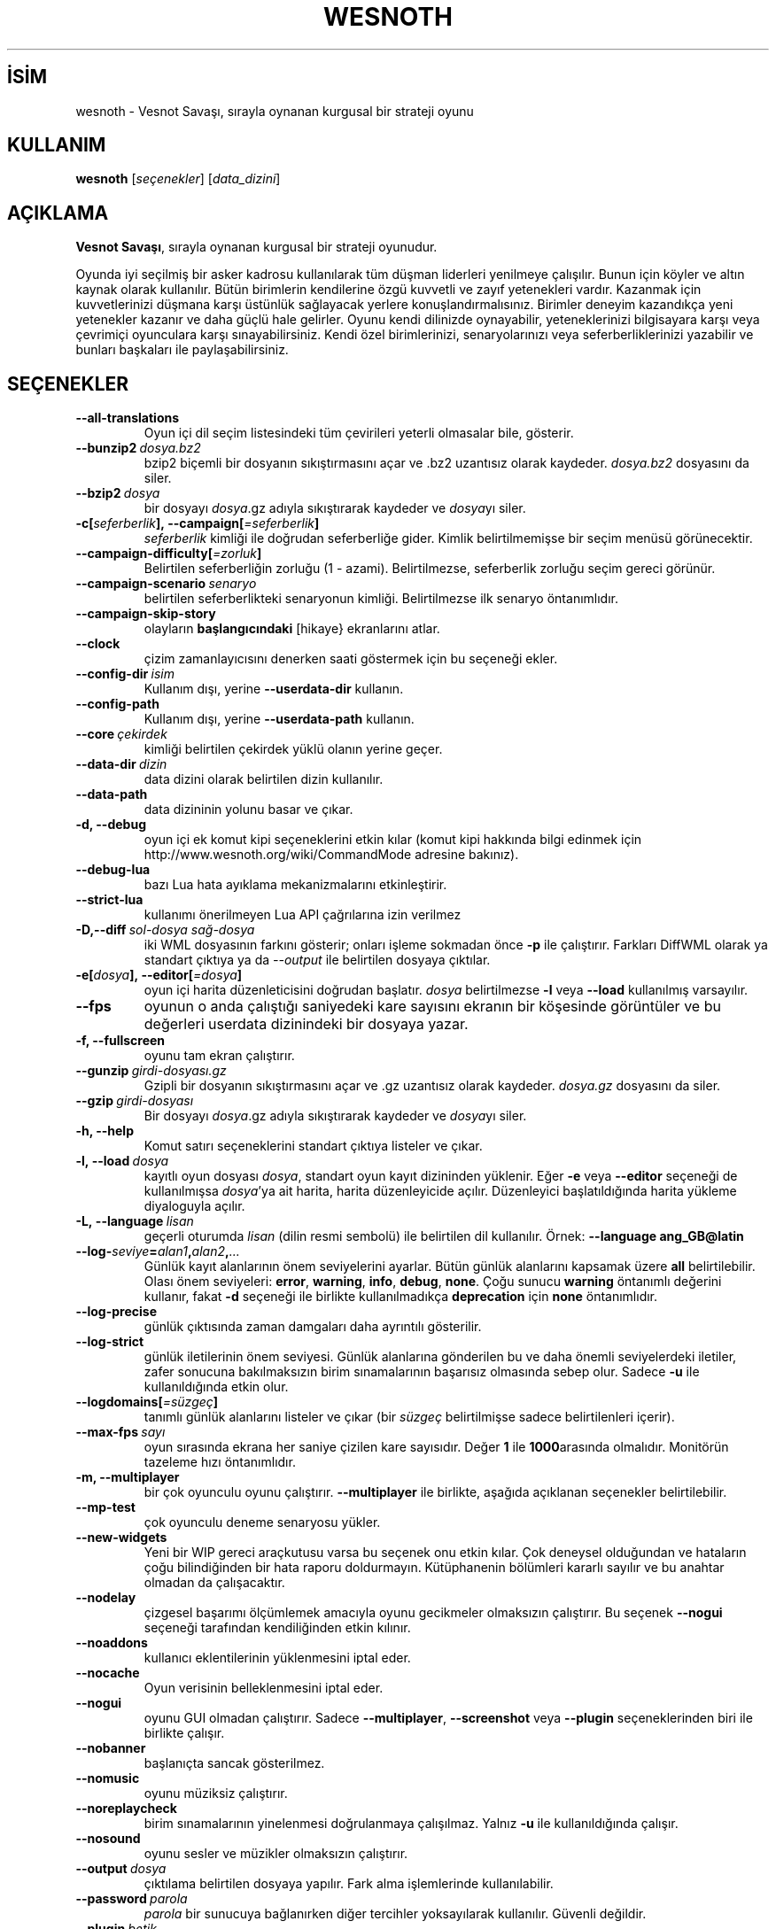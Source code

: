 .\" This program is free software; you can redistribute it and/or modify
.\" it under the terms of the GNU General Public License as published by
.\" the Free Software Foundation; either version 2 of the License, or
.\" (at your option) any later version.
.\"
.\" This program is distributed in the hope that it will be useful,
.\" but WITHOUT ANY WARRANTY; without even the implied warranty of
.\" MERCHANTABILITY or FITNESS FOR A PARTICULAR PURPOSE.  See the
.\" GNU General Public License for more details.
.\"
.\" You should have received a copy of the GNU General Public License
.\" along with this program; if not, write to the Free Software
.\" Foundation, Inc., 51 Franklin Street, Fifth Floor, Boston, MA  02110-1301  USA
.\"
.
.\"*******************************************************************
.\"
.\" This file was generated with po4a. Translate the source file.
.\"
.\"*******************************************************************
.TH WESNOTH 6 2022 wesnoth "Vesnot Savaşı"
.
.SH İSİM
wesnoth \- Vesnot Savaşı, sırayla oynanan kurgusal bir strateji oyunu
.
.SH KULLANIM
.
\fBwesnoth\fP [\fIseçenekler\fP] [\fIdata_dizini\fP]
.
.SH AÇIKLAMA
.
\fBVesnot Savaşı\fP, sırayla oynanan kurgusal bir strateji oyunudur.

Oyunda iyi seçilmiş bir asker kadrosu kullanılarak tüm düşman liderleri
yenilmeye çalışılır. Bunun için köyler ve altın kaynak olarak
kullanılır. Bütün birimlerin kendilerine özgü kuvvetli ve zayıf yetenekleri
vardır. Kazanmak için kuvvetlerinizi düşmana karşı üstünlük sağlayacak
yerlere konuşlandırmalısınız. Birimler deneyim kazandıkça yeni yetenekler
kazanır ve daha güçlü hale gelirler. Oyunu kendi dilinizde oynayabilir,
yeteneklerinizi bilgisayara karşı veya çevrimiçi oyunculara karşı
sınayabilirsiniz. Kendi özel birimlerinizi, senaryolarınızı veya
seferberliklerinizi yazabilir ve bunları başkaları ile paylaşabilirsiniz.
.
.SH SEÇENEKLER
.
.TP 
\fB\-\-all\-translations\fP
Oyun içi dil seçim listesindeki tüm çevirileri yeterli olmasalar bile,
gösterir.
.TP 
\fB\-\-bunzip2\fP\fI\ dosya.bz2\fP
bzip2 biçemli bir dosyanın sıkıştırmasını açar ve .bz2 uzantısız olarak
kaydeder. \fIdosya.bz2\fP dosyasını da siler.
.TP 
\fB\-\-bzip2\fP\fI\ dosya\fP
bir dosyayı \fIdosya\fP.gz adıyla sıkıştırarak kaydeder ve \fIdosya\fPyı siler.
.TP 
\fB\-c[\fP\fIseferberlik\fP\fB],\ \-\-campaign[\fP\fI=seferberlik\fP\fB]\fP
\fIseferberlik\fP kimliği ile doğrudan seferberliğe gider. Kimlik
belirtilmemişse bir seçim menüsü görünecektir.
.TP 
\fB\-\-campaign\-difficulty[\fP\fI=zorluk\fP\fB]\fP
Belirtilen seferberliğin zorluğu (1 \- azami). Belirtilmezse, seferberlik
zorluğu seçim gereci görünür.
.TP 
\fB\-\-campaign\-scenario\fP\fI\ senaryo\fP
belirtilen seferberlikteki senaryonun kimliği. Belirtilmezse ilk senaryo
öntanımlıdır.
.TP 
\fB\-\-campaign\-skip\-story\fP
olayların \fBbaşlangıcındaki\fP [hikaye} ekranlarını atlar.
.TP 
\fB\-\-clock\fP
çizim zamanlayıcısını denerken saati göstermek için bu seçeneği ekler.
.TP 
\fB\-\-config\-dir\fP\fI\ isim\fP
Kullanım dışı, yerine \fB\-\-userdata\-dir\fP kullanın.
.TP 
\fB\-\-config\-path\fP
Kullanım dışı, yerine \fB\-\-userdata\-path\fP kullanın.
.TP 
\fB\-\-core\fP\fI\ çekirdek\fP
kimliği belirtilen çekirdek yüklü olanın yerine geçer.
.TP 
\fB\-\-data\-dir\fP\fI\ dizin\fP
data dizini olarak belirtilen dizin kullanılır.
.TP 
\fB\-\-data\-path\fP
data dizininin yolunu basar ve çıkar.
.TP 
\fB\-d, \-\-debug\fP
oyun içi ek komut kipi seçeneklerini etkin kılar (komut kipi hakkında bilgi
edinmek için http://www.wesnoth.org/wiki/CommandMode adresine bakınız).
.TP 
\fB\-\-debug\-lua\fP
bazı Lua hata ayıklama mekanizmalarını etkinleştirir.
.TP 
\fB\-\-strict\-lua\fP
kullanımı önerilmeyen Lua API çağrılarına izin verilmez
.TP 
\fB\-D,\-\-diff\fP\fI\ sol\-dosya\fP\fB\ \fP\fIsağ\-dosya\fP
iki WML dosyasının farkını gösterir; onları işleme sokmadan önce \fB\-p\fP ile
çalıştırır. Farkları DiffWML olarak ya standart çıktıya ya da \fI\-\-output\fP
ile belirtilen dosyaya çıktılar.
.TP 
\fB\-e[\fP\fIdosya\fP\fB],\ \-\-editor[\fP\fI=dosya\fP\fB]\fP
oyun içi harita düzenleticisini doğrudan başlatır. \fIdosya\fP belirtilmezse
\fB\-l\fP veya \fB\-\-load\fP kullanılmış varsayılır.
.TP 
\fB\-\-fps\fP
oyunun o anda çalıştığı saniyedeki kare sayısını ekranın bir köşesinde
görüntüler ve bu değerleri userdata dizinindeki bir dosyaya yazar.
.TP 
\fB\-f, \-\-fullscreen\fP
oyunu tam ekran çalıştırır.
.TP 
\fB\-\-gunzip\fP\fI\ girdi\-dosyası.gz\fP
Gzipli bir dosyanın sıkıştırmasını açar ve .gz uzantısız olarak
kaydeder. \fIdosya.gz\fP dosyasını da siler.
.TP 
\fB\-\-gzip\fP\fI\ girdi\-dosyası\fP
Bir dosyayı \fIdosya\fP.gz adıyla sıkıştırarak kaydeder ve \fIdosya\fPyı siler.
.TP 
\fB\-h, \-\-help\fP
Komut satırı seçeneklerini standart çıktıya listeler ve çıkar.
.TP 
\fB\-l,\ \-\-load\fP\fI\ dosya\fP
kayıtlı oyun dosyası \fIdosya\fP, standart oyun kayıt dizininden yüklenir. Eğer
\fB\-e\fP veya \fB\-\-editor\fP seçeneği de kullanılmışsa \fIdosya\fP'ya ait harita,
harita düzenleyicide açılır. Düzenleyici başlatıldığında harita yükleme
diyaloguyla açılır.
.TP 
\fB\-L,\ \-\-language\fP\fI\ lisan\fP
geçerli oturumda \fIlisan\fP (dilin resmi sembolü) ile belirtilen dil
kullanılır. Örnek: \fB\-\-language ang_GB@latin\fP
.TP 
\fB\-\-log\-\fP\fIseviye\fP\fB=\fP\fIalan1\fP\fB,\fP\fIalan2\fP\fB,\fP\fI...\fP
Günlük kayıt alanlarının önem seviyelerini ayarlar. Bütün günlük alanlarını
kapsamak üzere \fBall\fP belirtilebilir. Olası önem seviyeleri: \fBerror\fP,\ \fBwarning\fP,\ \fBinfo\fP,\ \fBdebug\fP,\ \fBnone\fP. Çoğu sunucu \fBwarning\fP öntanımlı
değerini kullanır, fakat \fB\-d\fP  seçeneği ile birlikte kullanılmadıkça
\fBdeprecation\fP için \fBnone\fP öntanımlıdır.
.TP 
\fB\-\-log\-precise\fP
günlük çıktısında zaman damgaları daha ayrıntılı gösterilir.
.TP 
\fB\-\-log\-strict\fP
günlük iletilerinin önem seviyesi. Günlük alanlarına gönderilen bu ve daha
önemli seviyelerdeki iletiler, zafer sonucuna bakılmaksızın birim
sınamalarının başarısız olmasında sebep olur. Sadece \fB\-u\fP ile
kullanıldığında etkin olur.
.TP 
\fB\-\-logdomains[\fP\fI=süzgeç\fP\fB]\fP
tanımlı günlük alanlarını listeler ve çıkar (bir \fIsüzgeç\fP belirtilmişse
sadece belirtilenleri içerir).
.TP 
\fB\-\-max\-fps\fP\fI\ sayı\fP
oyun sırasında ekrana her saniye çizilen kare sayısıdır. Değer \fB1\fP ile
\fB1000\fParasında olmalıdır. Monitörün tazeleme hızı öntanımlıdır.
.TP 
\fB\-m, \-\-multiplayer\fP
bir çok oyunculu oyunu çalıştırır. \fB\-\-multiplayer\fP ile birlikte, aşağıda
açıklanan seçenekler belirtilebilir.
.TP 
\fB\-\-mp\-test\fP
çok oyunculu deneme senaryosu yükler.
.TP 
\fB\-\-new\-widgets\fP
Yeni bir WIP gereci araçkutusu varsa bu seçenek onu etkin kılar. Çok
deneysel olduğundan ve hataların çoğu bilindiğinden bir hata raporu
doldurmayın. Kütüphanenin bölümleri kararlı sayılır ve bu anahtar olmadan da
çalışacaktır.
.TP 
\fB\-\-nodelay\fP
çizgesel başarımı ölçümlemek amacıyla oyunu gecikmeler olmaksızın
çalıştırır. Bu seçenek \fB\-\-nogui\fP seçeneği tarafından kendiliğinden etkin
kılınır.
.TP 
\fB\-\-noaddons\fP
kullanıcı eklentilerinin yüklenmesini iptal eder.
.TP 
\fB\-\-nocache\fP
Oyun verisinin belleklenmesini iptal eder.
.TP 
\fB\-\-nogui\fP
oyunu GUI olmadan çalıştırır. Sadece \fB\-\-multiplayer\fP, \fB\-\-screenshot\fP veya
\fB\-\-plugin\fP seçeneklerinden biri ile birlikte çalışır.
.TP 
\fB\-\-nobanner\fP
başlanıçta sancak gösterilmez.
.TP 
\fB\-\-nomusic\fP
oyunu müziksiz çalıştırır.
.TP 
\fB\-\-noreplaycheck\fP
birim sınamalarının yinelenmesi doğrulanmaya çalışılmaz. Yalnız \fB\-u\fP ile
kullanıldığında çalışır.
.TP 
\fB\-\-nosound\fP
oyunu sesler ve müzikler olmaksızın çalıştırır.
.TP 
\fB\-\-output\fP\fI\ dosya\fP
çıktılama belirtilen dosyaya yapılır. Fark alma işlemlerinde kullanılabilir.
.TP 
\fB\-\-password\fP\fI\ parola\fP
\fIparola\fP bir sunucuya bağlanırken diğer tercihler yoksayılarak
kullanılır. Güvenli değildir.
.TP 
\fB\-\-plugin\fP\fI\ betik\fP
(deneysel) bir wesnoth eklentisini tanımlayan bir \fIbetik\fP
yükler. \fB\-\-script\fP gibidir, ancak Lua dosyası, bir alt yordam olarak
çalıştırılacak ve periyodik olarak güncellemelerle uyanacak bir işlev
döndürmelidir.
.TP 
\fB\-P,\-\-patch\fP\fI\ ana_dosya\fP\fB\ \fP\fIyama\-dosyası\fP
DiffWML yamasını WML dosyasına uygular; dosyaları önişleme sokmaz.  Yamanmış
WML dosyasını ya standart çıktıya ya da \fI\-\-output\fP ile belirtilen dosyaya
çıktılar.
.TP 
\fB\-p,\ \-\-preprocess\fP\fI\ kaynak\-dosya/dizin\fP\fB\ \fP\fIhedef\-dizin\fP
belirtilen bir dosya/dizini önceden işler. Her dosya için bir düz metin .cfg
dosyası ve işlenmiş bir .cfg dosyası belirtilen hedef dizine
yazılacaktır. Bir dizin belirtilirse, bilinen önişlemci kurallarına
dayanarak ardışık olarak önişlem ugulanır. "gata/core/macros" dizinindeki
ortak makrolar, belirtilen kaynaklardan önce önişleme tabi tutulur. Örnek:
\fB\-p ~ /wesnoth/data/campaigns/tutorial ~ /result\fP Önişlemci ile ilgili
ayrıntılar için
https://wiki.wesnoth.org/PreprocessorRef#Command\-line_preprocessor adresine
balınız.
.TP 
\fB\-\-preprocess\-defines=\fP\fITANIM1\fP\fB,\fP\fITANIM2\fP\fB,\fP\fI...\fP
\fB\-\-preprocess\fP seçeneği tarafından kullanılacak tanımların virgülle
ayrılmış listesi. Eğer \fBSKIP_CORE\fP tanım listesinde ise "data/core"
dizinine önişlem uygulanmaz.
.TP 
\fB\-\-preprocess\-input\-macros\fP\fI\ kaynak\-dosya\fP
sadece \fB\-\-preprocess\fP seçeneği tarafından kullanılır. Önişleme başlamadan
önce eklenecek \fB[önişlem_tanım]\fPlarını içeren dosyayı belirtir.
.TP 
\fB\-\-preprocess\-output\-macros[\fP\fI=hedef\-dosya\fP\fB]\fP
sadece \fB\-\-preprocess\fP seçeneğiyle kullanılır. Önişlemden geçmiş tüm
makroları hedef dosyaya çıktılar. Eğer dosya belirtilmemişse, çıktılama
önişlem seçeneğinin hedef dizinindeki '_MACROS_.cfg' dosyasına
yapılır. Çıktı dosyası \fB\-\-preprocess\-input\-macros\fP seçeneğine
aktarılabilir. Bu seçenek komut satırında \fB\-\-preprocess\fP seçeneğinden önce
yer almalıdır.
.TP 
\fB\-r\ \fP\fIX\fP\fBx\fP\fIY\fP\fB,\ \-\-resolution\ \fP\fIX\fP\fBx\fP\fIY\fP
ekran çözünürlüğünü ayarlar. Örnek: \fB\-r\fP \fB800x600\fP.
.TP 
\fB\-\-render\-image\fP\fI\ resim\fP\fB\ \fP\fIçıktı\fP
resim yolu işlevleri için geçerli bir wesnoth 'resim yolu dizesi' alır ve
bir .png dosyasına çıktılar. Resim yolu işlevleri
https://wiki.wesnoth.org/ImagePathFunctionWML adresinde belgelenmiştir.
.TP 
\fB\-R,\ \-\-report\fP
oyun dizinlerini ilklendirir, hata raporlarında kullanıma uygun derleme
bilgileri basar ve çıkar.
.TP 
\fB\-\-rng\-seed\fP\fI\ sayı\fP
rasgele sayı üretecini \fIsayı\fP ile tohumlar. Örnek: \fB\-\-rng\-seed\fP \fB0\fP.
.TP 
\fB\-\-screenshot\fP\fI\ harita\fP\fB\ \fP\fIçıktı\fP
ekranı ilklendirmeksizin  \fIharita\fP ekran görüntüsünü \fIçıktı\fP dosyasına
yazar.
.TP 
\fB\-\-script\fP\fI\ dosya\fP
istemciyi yönetecek Lua betiğini içeren \fIdosya\fP (deneyseldir).
.TP 
\fB\-s[\fP\fIkonak\fP\fB],\ \-\-server[\fP\fI=konak\fP\fB]\fP
varsa belirtilen sunucuya, yoksa tercihlerde belirtilen ilk sunucuya
bağlanılır. Örnek: \fB\-\-server\fP \fBserver.wesnoth.org\fP.
.TP 
\fB\-\-showgui\fP
\fB\-\-nogui\fP seçeneğini örtük olarak geçersiz kılarak oyunu GUI ile
çalıştırır.
.TP 
\fB\-\-strict\-validation\fP
doğrulama hatalarını ölümcül hatalar haline getirir.
.TP 
\fB\-t[\fP\fIsenaryo\fP\fB],\ \-\-test[\fP\fI=senaryo\fP\fB]\fP
küçük bir deneme senaryosu çalıştırır. Senaryo bir \fB[deneme]\fP WML etiketi
ile tanımlanmalıdır. \fBtest\fP öntanımlıdır. \fB[micro_ai]\fP yapay zekasının bir
deneme gösterimi \fBmicro_ai_test\fP ile başlatılabilir. Seçenek \fB\-\-nogui\fP
seçeneğini örtük olarak uygular.
.TP 
\fB\-\-translations\-over\fP\fI\ yüzde\fP
oyun içi dil listesinde göstermek için standart çeviri tamamlanma oranını
\fIyüzde\fP ile belirtilen değere ayarlar. Geçerli değerler 0 ile 100
arasındadır.
.TP 
\fB\-u,\ \-\-unit\fP\fI\ senaryo\fP
birim sınaması olarak belirtilen deneme senaryosunu çalıştırır. Örtük olarak
\fB\-\-nogui\fP uygular.
.TP 
\fB\-\-unsafe\-scripts\fP
\fBpaket\fPi Lua betiklerinde kullanılabilir kılar, böylece keyfi paketler
yüklenebilir. Güvenilmez betiklerle kullanmayın! Bu işlem Lua betiğine
wesnoth çalıştırılabiliri ile aynı yetkileri sağlar.
.TP 
\fB\-S,\-\-use\-schema\fP\fI\ dosya\-yolu\fP
\fB\-V,\-\-validate\fP ile kullanmak için WML şemasını tanımlar.
.TP 
\fB\-\-userconfig\-dir\fP\fI\ isim\fP
kullanıcı yapılandırma dizini olarak *n*x türevlerinde $HOME, windows'ta
"Belgelerim\eOyunlarım" dizini altında \fIisim\fP dizini kullanılır. Ayrıca,
$HOME veya "Belgelerim\eOyunlarım" dışında bir yapılandırma dizinini de
mutlak yolunu belirtmek suretiyle kullanabilirsiniz. Windows'ta ayrıca, yolu
".\e" veya "..\e" ile başlatarak sürecin çalışma dizinine göreli bir dosya
yolu da belirtebilirsiniz. X11 altında bu, öntanımlı olarak $XDG_CONFIG_HOME
veya $HOME/.config/wesnoth olup diğer sistemlerde kullanıcı verisi
dizinidir.
.TP 
\fB\-\-userconfig\-path\fP
Kullanıcı yapılandırma dizininin yolunu basar ve çıkar.
.TP 
\fB\-\-userdata\-dir\fP\fI\ dizin\fP
kullanıcı verisi dizini olarak *n*x türevlerinde $HOME, windows'ta
"Belgelerim\eOyunlarım" dizini altında \fIisim\fP dizini kullanılır. Ayrıca,
$HOME veya "Belgelerim\eOyunlarım" dışında bir kullanıcı verisi dizinini de
mutlak yolunu belirtmek suretiyle kullanabilirsiniz. Windows'ta ayrıca, yolu
".\e" veya "..\e" ile başlatarak sürecin çalışma dizinine göreli bir dosya
yolu da belirtebilirsiniz
.TP 
\fB\-\-userdata\-path\fP
kullanıcı verileri dizininin yolunu basar ve çıkar.
.TP 
\fB\-\-username\fP\fI\ kullanıcı\fP
bir sunucuya bağlanırken \fIkullanıcı\fP diğer tercihler yoksayılarak
kullanılır.
.TP 
\fB\-\-validate\fP\fI\ dosya\-yolu\fP
bir dosyayı WML şeması ile doğrular.
.TP 
\fB\-\-validate\-addon\fP\fI\ eklenti_kimliği\fP
oynarken verilen eklentinin WML'sini doğrular.
.TP 
\fB\-\-validate\-core\fP
oynarken verilen çekirdek WML'yi doğrular.
.TP 
\fB\-\-validate\-schema \ dosya\-yolu\fP
dosyayı WML şeması olarak doğrular.
.TP 
\fB\-\-validcache\fP
önbelleğin geçerli olduğu varsayılır. (tehlikeli)
.TP 
\fB\-v, \-\-version\fP
sürüm numarasını gösterir ve çıkar.
.TP 
\fB\-\-simple\-version\fP
sürüm numarasını gösterip çıkar.
.TP 
\fB\-w, \-\-windowed\fP
oyunu pencereli kipte çalıştırır.
.TP 
\fB\-\-with\-replay\fP
\fB\-\-load\fP seçeneğiyle yüklenen oyun tekrar oynatılır.
.
.SH "\-\-multiplayer ile belirtilebilecek seçenekler"
.
Taraf belirtilen çok oyunculu seçenekleri \fItaraf\fP ile imlenmiştir. \fItaraf\fP
yerine ilgili tarafın numarası yazılır. Seçilen senaryodaki olası oyuncu
sayısına bağlı olmakla birlikte bu im genellikle 1 veya 2 olur.
.TP 
\fB\-\-ai\-config\fP\fI\ taraf\fP\fB:\fP\fIdeğer\fP
belirtilen tarafın yapay zeka denetleyicisi için yüklenecek yapılandırma
dosyasını seçer.
.TP 
\fB\-\-algorithm\fP\fI\ sayı\fP\fB:\fP\fIdeğer\fP
YZ denetleyicisi tarafından belirtilen taraf için kullanılacak standartdışı
bir algoritma seçer. Algoritma, "data/ai/ais" veya "data/ai/dev" altındaki
bir çekirdek ya da bir eklenti tarafından tanımlanmış bir algoritmadaki bir
\fB[ai]\fP etiketi ile tanımlanır. Mevcut değerler şunlardır: \fBidle_ai\fP ve
\fBexperimental_ai\fP.
.TP 
\fB\-\-controller\fP\fI\ sayı\fP\fB:\fP\fIdeğer\fP
tarafı kimin oynayacağı belirtilir. Olası değerler: \fBhuman\fP. \fBai\fP ve
\fBnull\fP. (sırayla insan, yapay zeka ve hiçbiri).
.TP 
\fB\-\-era\fP\fI\ değer\fP
Bu seçenek oyunu öntanımlı (\fBDefault\fP) çağ yerine \fIdeğer\fP ile belirtilen
çağda oynamak için kullanılır. Çağ bir kimlik ile belirtilir. Çağlar
\fBdata/multiplayer/eras.cfg\fP dosyasında tanımlanmıştır.
.TP 
\fB\-\-exit\-at\-end\fP
oyuncunun tıklamasını gerektiren zafer/yenilgi penceresi gösterilmeden
senaryo bitiminde oyundan çıkılır. Bu ayrıca betikli başarım ölçümlemesi
yapılırken de kullanılır.
.TP 
\fB\-\-ignore\-map\-settings\fP
harita ayarları yerine öntanımlı değerler kullanılır.
.TP 
\fB\-\-label\fP\fI\ etiket\fP
yapay zekalar için  \fIetiket\fP belirtir.
.TP 
\fB\-\-multiplayer\-repeat\fP\fI\ değer\fP
bir çok oyunculu oyunun \fIdeğer\fP kere tekrarlar. Betikli başarım ölçümlemesi
için en iyi sonuç \fB\-\-nogui\fP seçeneğiyle birlikte alınır.
.TP 
\fB\-\-parm\fP\fItaraf\fP\fB=\fP\fIisim\fP\fB:\fP\fIdeğer\fP
tarafla ilgili ek değiştirgeleri ayarlar. Bu değiştirgeler \fB\-\-controller\fP
ve \fB\-\-algorithm\fP seçenekleriyle ilgilidir. Sadece kendi saldırı arayüzünü
tasarlamak isteyen kişilerin işine yarar. (Yeterince iyi belgelenmemiştir.)
.TP 
\fB\-\-scenario\fP\fI\ değer\fP
kimliği belirtilen çok oyunculu senaryoyu seçer. Öntanımlı senaryo kimliği
\fBmultiplayer_The_Freelands\fP'dır.
.TP 
\fB\-\-side\fP\fI\ taraf\fP\fB:\fP\fIdeğer\fP
Bu taraf için geçerli çağdan birlik seçmek için kullanılır. Birlikler
kimlikleriyle belirtilirler. Birlikler \fBdata/multiplayer.cfg\fP dosyasında
tanımlanmıştır.
.TP 
\fB\-\-turns\fP\fI\ değer\fP
seçilen senaryonun el sayısını sınırlamak için kullanılır. Öntanımlı olarak
el sınırı yoktur.
.
.SH "ÇIKIŞ DURUMU"
.
Normal çıkış durumu 0'dır. 1 çıkış durumu bir (SDL, video, fontlar, vb.)
ilklendirme hatasını gösterir. 2 çıkış durumu, komut satırı seçeneklerinde
hata olduğunu gösterir.
.br
Birim sınamalarını çalıştırırken (\fB\ \-u\fP ile), çıkış durumu farklıdır. 0
çıkış durumu, sınamanın başarılı olduğunu ve 1 başarısız olduğunu
gösterir. 3 çıkış durumu, sınamanın geçtiğini ancak geçersiz bir yeniden
oynatma dosyası üretildiğini gösterir. 4 çıkış durumu, sınamanın geçtiğini
ancak yeniden oynatma dosyasının hatalar ürettiğini gösterir. Bu son ikisi,
yalnızca \fB\-\-noreplaycheck\fP kullanılmazsa döndürülür.
.
.SH YAZAN
.
David White <davidnwhite@verizon.net> tarafından yazılmıştır.
.br
Nils Kneuper <crazy\-ivanovic@gmx.net>, ott <ott@gaon.net> ve
Soliton <soliton.de@gmail.com> tarafından yeniden düzenlenmiştir.
.br
Bu kılavuz sayfası ilk defa Cyril Bouthors <cyril@bouthors.org>
tarafından yazılmış ve Nilgün Belma Bugüner <nilgun@belgeler.org>
tarafından Türkçeye çevrilmiştir.
.br
Oyunun ana sayfasını ziyaret etmeyi unutmayın: http://www.wesnoth.org/
.
.SH "TELİF HAKKI"
.
Copyright  © 2003\-2022 David White <davidnwhite@verizon.net>
.br
Bu bir özgür yazılımdır; GNU Genel Kamu Lisansının 2. sürümünün (GPLv2)
koşullarına bağlı kalarak kopyalarını yeniden dağıtabilirsiniz. Yasaların
izin verdiği ölçüde hiçbir garantisi yoktur; hatta SATILABİLİRLİĞİ veya
ŞAHSİ KULLANIMINIZA UYGUNLUĞU için bile garanti verilmez.
.
.SH "İLGİLİ BELGELER"
.
\fBwesnothd\fP(6)
